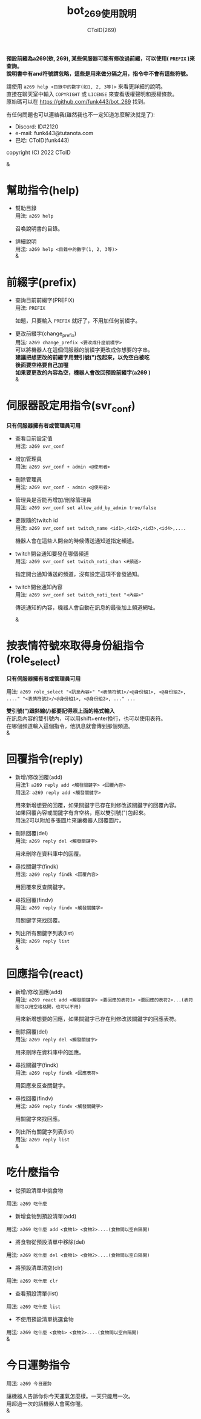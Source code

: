 
#+TITLE: bot_269使用說明
#+AUTHOR: CToID(269)
#+OPTIONS: \n:t

*預設前綴為a269(欸, 269), 某些伺服器可能有修改過前綴，可以使用( ~PREFIX~ )來查詢。*
*說明書中有and符號請忽略，這些是用來做分隔之用，指令中不會有這些符號。*

請使用 ~a269 help <目錄中的數字(如1, 2, 3等)>~ 來看更詳細的說明。
直接在聊天室中輸入 ~COPYRIGHT~ 或 ~LICENSE~ 來查看版權聲明和授權條款。
原始碼可以在 https://github.com/funk443/bot_269 找到。

有任何問題也可以連絡我(雖然我也不一定知道怎麼解決就是了):
- Discord: ID#2120
- e-mail: funk443@tutanota.com
- 巴哈: CToID(funk443)

copyright (C) 2022 CToID

&


* 幫助指令(help)
- 幫助目錄
  用法: ~a269 help~

  召喚說明書的目錄。

- 詳細說明
  用法: ~a269 help <目錄中的數字(1, 2, 3等)>~
  &
* 前綴字(prefix)
- 查詢目前前綴字(PREFIX)
  用法: ~PREFIX~

  如題，只要輸入 ~PREFIX~ 就好了，不用加任何前綴字。 

- 更改前綴字(change_prefix)
  用法: ~a269 change_prefix <要改成什麼前綴字>~
  可以將機器人在這個伺服器的前綴字更改成你想要的字串。
  *建議把想更改的前綴字用雙引號(")包起來，以免空白被吃*
  *後面要空格要自己加喔*
  *如果要更改的內容為空，機器人會改回預設前綴字(​a269 )*  
  &
* 伺服器設定用指令(svr_conf)
*只有伺服器擁有者或管理員可用*

- 查看目前設定值
  用法: ~a269 svr_conf~

- 增加管理員
  用法: ~a269 svr_conf + admin <@使用者>~

- 刪除管理員
  用法: ~a269 svr_conf - admin <@使用者>~

- 管理員是否能再增加/刪除管理員
  用法: ~a269 svr_conf set allow_add_by_admin true/false~

- 要跟隨的twitch id
  用法: ~a269 svr_conf set twitch_name <id1>,<id2>,<id3>,<id4>,....~

  機器人會在這些人開台的時候傳送通知道指定頻道。

- twitch開台通知要發在哪個頻道
  用法: ~a269 svr_conf set twitch_noti_chan <#頻道>~

  指定開台通知傳送的頻道，沒有設定這項不會發通知。

- twitch開台通知內容
  用法: ~a269 svr_conf set twitch_noti_text "<內容>"~

  傳送通知的內容，機器人會自動在訊息的最後加上頻道網址。

  & 
* 按表情符號來取得身份組指令(role_select)
*只有伺服器擁有者或管理員可用*

用法: ~a269 role_select "<訊息內容>" "<表情符號1>/<@身份組1>, <@身份組2>, ...." "<表情符號2>/<@身份組1>, <@身份組2>, ..." ...~

*雙引號(")跟斜線(/)都要記得照上面的格式輸入*
在訊息內容的雙引號內，可以用shift+enter換行，也可以使用表符。
在哪個頻道輸入這個指令，他訊息就會傳到那個頻道。
&
* 回覆指令(reply)
- 新增/修改回覆(add)
  用法1: ~a269 reply add <觸發關鍵字> <回覆內容>~
  用法2: ~a269 reply add <觸發關鍵字>~
    
  用來新增想要的回覆，如果關鍵字已存在則修改該關鍵字的回覆內容。
  如果回覆內容或關鍵字有含空格，應以雙引號(")包起來。
  用法2可以附加多張圖片來讓機器人回覆圖片。  

- 刪除回覆(del)
  用法: ~a269 reply del <觸發關鍵字>~ 
  
  用來刪除在資料庫中的回覆。  

- 尋找關鍵字(findk)
  用法: ~a269 reply findk <回覆內容>~ 
  
  用回覆來反查關鍵字。  

- 尋找回覆(findv)
  用法: ~a269 reply findv <觸發關鍵字>~ 
  
  用關鍵字來找回覆。  

- 列出所有關鍵字列表(list)
  用法: ~a269 reply list~  
  &
* 回應指令(react)
- 新增/修改回應(add)
  用法: ~a269 react add <觸發關鍵字> <要回應的表符1> <要回應的表符2>...(表符間可以用空格格開，也可以不用)~
    
  用來新增想要的回應，如果關鍵字已存在則修改該關鍵字的回應表符。 
  
- 刪除回覆(del)
  用法: ~a269 reply del <觸發關鍵字>~ 
    
  用來刪除在資料庫中的回應。  

- 尋找關鍵字(findk)
  用法: ~a269 reply findk <回應表符>~ 
  
  用回應來反查關鍵字。  

- 尋找回覆(findv)
  用法: ~a269 reply findv <觸發關鍵字>~ 
  
  用關鍵字來找回應。  

- 列出所有關鍵字列表(list)
  用法: ~a269 reply list~  
  &
* 吃什麼指令
- 從預設清單中挑食物
用法: ~a269 吃什麼~ 

- 新增食物到預設清單(add)
用法: ~a269 吃什麼 add <食物1> <食物2>....(食物間以空白隔開)~ 

- 將食物從預設清單中移除(del)
用法: ~a269 吃什麼 del <食物1> <食物2>....(食物間以空白隔開)~

- 將預設清單清空(clr)
用法: ~a269 吃什麼 clr~

- 查看預設清單(list)
用法: ~a269 吃什麼 list~

- 不使用預設清單挑選食物
用法: ~a269 吃什麼 <食物1> <食物2>....(食物間以空白隔開)~
&
* 今日運勢指令
用法: ~a269 今日運勢~

讓機器人告訴你你今天運氣怎麼樣。一天只能用一次。
用超過一次的話機器人會罵你喔。 
&
